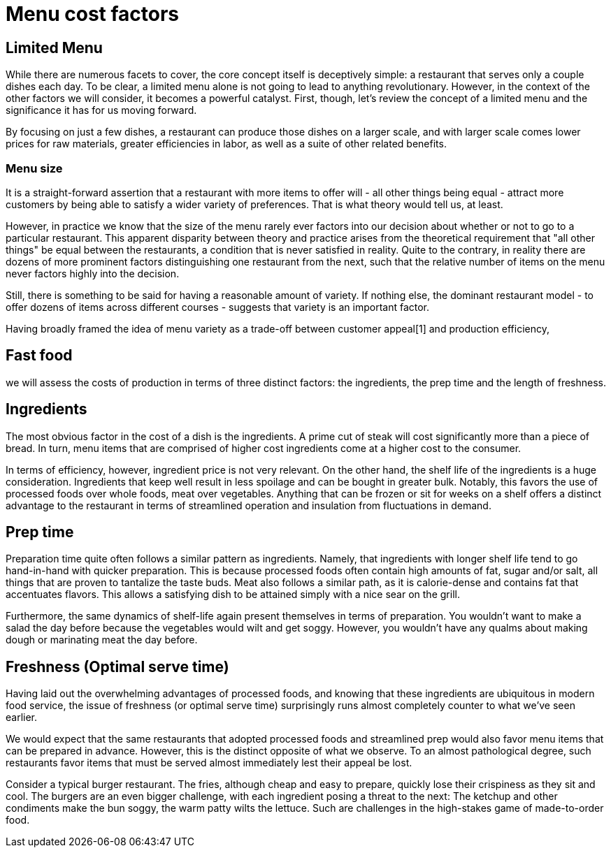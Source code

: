 = Menu cost factors

== Limited Menu

While there are numerous facets to cover, the core concept itself is deceptively simple: a restaurant that serves only a couple dishes each day.  To be clear, a limited menu alone is not going to lead to anything revolutionary.  However, in the context of the other factors we will consider, it becomes a powerful catalyst.  First, though, let's review the concept of a limited menu and the significance it has for us moving forward.

By focusing on just a few dishes, a restaurant can produce those dishes on a larger scale, and with larger scale comes lower prices for raw materials, greater efficiencies in labor, as well as a suite of other related benefits. 

=== Menu size

It is a straight-forward assertion that a restaurant with more items to offer will - all other things being equal - attract more customers by being able to satisfy a wider variety of preferences.  That is what theory would tell us, at least.

However, in practice we know that the size of the menu rarely ever factors into our decision about whether or not to go to a particular restaurant.  This apparent disparity between theory and practice arises from the theoretical requirement that "all other things" be equal between the restaurants, a condition that is never satisfied in reality.  Quite to the contrary, in reality there are dozens of more prominent factors distinguishing one restaurant from the next, such that the relative number of items on the menu never factors highly into the decision.

Still, there is something to be said for having a reasonable amount of variety.  If nothing else, the dominant restaurant model - to offer dozens of items across different courses - suggests that variety is an important factor.  

Having broadly framed the idea of menu variety as a trade-off between customer appeal[1] and production efficiency, 

== Fast food

we will assess the costs of production in terms of three distinct factors: the ingredients, the prep time and the length of freshness.

== Ingredients

The most obvious factor in the cost of a dish is the ingredients. A prime cut of steak will cost significantly more than a piece of bread. In turn, menu items that are comprised of higher cost ingredients come at a higher cost to the consumer.

In terms of efficiency, however, ingredient price is not very relevant.  On the other hand, the shelf life of the ingredients is a huge consideration. Ingredients that keep well result in less spoilage and can be bought in greater bulk. Notably, this favors the use of processed foods over whole foods, meat over vegetables.  Anything that can be frozen or sit for weeks on a shelf offers a distinct advantage to the restaurant in terms of streamlined operation and insulation from fluctuations in demand.

== Prep time

Preparation time quite often follows a similar pattern as ingredients.  Namely, that ingredients with longer shelf life tend to go hand-in-hand with quicker preparation.  This is because processed foods often contain high amounts of fat, sugar and/or salt, all things that are proven to tantalize the taste buds.  Meat also follows a similar path, as it is calorie-dense and contains fat that accentuates flavors.  This allows a satisfying dish to be attained simply with a nice sear on the grill.  

Furthermore, the same dynamics of shelf-life again present themselves in terms of preparation.  You wouldn't want to make a salad the day before because the vegetables would wilt and get soggy. However, you wouldn't have any qualms about making dough or marinating meat the day before.

== Freshness (Optimal serve time)

Having laid out the overwhelming advantages of processed foods, and knowing that these ingredients are ubiquitous in modern food service, the issue of freshness (or optimal serve time) surprisingly runs almost completely counter to what we've seen earlier.

We would expect that the same restaurants that adopted processed foods and streamlined prep would also favor menu items that can be prepared in advance.  However, this is the distinct opposite of what we observe.  To an almost pathological degree, such restaurants favor items that must be served almost immediately lest their appeal be lost.

Consider a typical burger restaurant. The fries, although cheap and easy to prepare, quickly lose their crispiness as they sit and cool.  The burgers are an even bigger challenge, with each ingredient posing a threat to the next: The ketchup and other condiments make the bun soggy, the warm patty wilts the lettuce. Such are challenges in the high-stakes game of made-to-order food.


